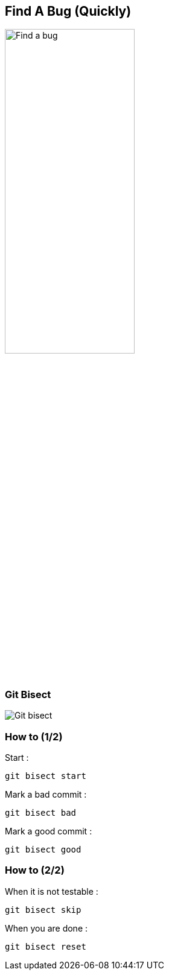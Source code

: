 == Find A Bug (Quickly)

image::./img/find-a-bug.jpg[Find a bug, 50%, 50%]

=== Git Bisect

image::./img/git-bisect.png[Git bisect]

=== How to (1/2)

Start :
```
git bisect start
```
Mark a bad commit :
```
git bisect bad
```
Mark a good commit :
```
git bisect good
```

=== How to (2/2)
When it is not testable :
```
git bisect skip
```
When you are done :
```
git bisect reset
```